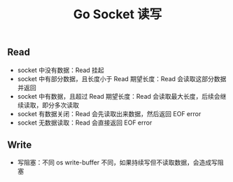 #+TITLE: Go Socket 读写

** Read

- socket 中没有数据：Read 挂起
- socket 中有部分数据，且长度小于 Read 期望长度：Read 会读取这部分数据并返回
- socket 中有数据，且超过 Read 期望长度：Read 会读取最大长度，后续会继续读取，即分多次读取
- socket 有数据关闭：Read 会先读取出来数据，然后返回 EOF error
- socket 无数据读取：Read 会直接返回 EOF error

** Write

- 写阻塞：不同 os write-buffer 不同，如果持续写但不读取数据，会造成写阻塞
